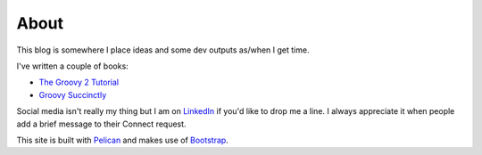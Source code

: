 About
=====

This blog is somewhere I place ideas and some dev outputs as/when I get time.

I've written a couple of books:

* `The Groovy 2 Tutorial <https://leanpub.com/groovytutorial>`_
* `Groovy Succinctly <https://www.syncfusion.com/ebooks/groovy_succinctly>`_

Social media isn't really my thing but I am on `LinkedIn <http://www.linkedin.com/in/dedickinson>`_ if you'd like to drop me a line. I always appreciate it when people add a brief message to their Connect request.

This site is built with `Pelican <https://www.getpelican.com/>`_ and makes use of `Bootstrap <https://getbootstrap.com/>`_.
